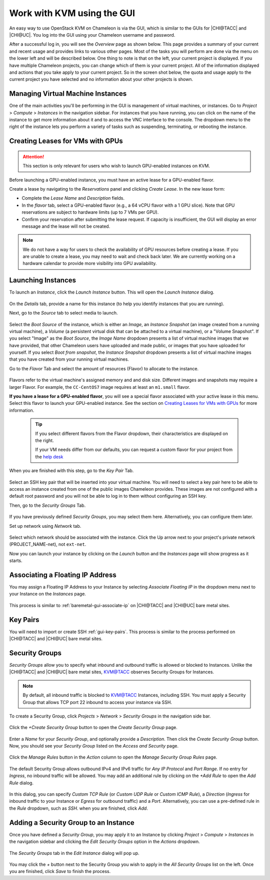 Work with KVM using the GUI
===========================

An easy way to use OpenStack KVM on Chameleon is via the GUI, which is similar
to the GUIs for |CHI@TACC| and |CHI@UC|. You log into the GUI using
your Chameleon username and password.

After a successful log in, you will see the *Overview* page as shown below. This
page provides a summary of your current and recent usage and provides links to
various other pages. Most of the tasks you will perform are done via the menu on
the lower left and will be described below. One thing to note is that on the
left, your current project is displayed. If you have multiple Chameleon
projects, you can change which of them is your current project. All of the
information displayed and actions that you take apply to your current project.
So in the screen shot below, the quota and usage apply to the current project
you have selected and no information about your other projects is shown.

.. figure:: new_overview.png

Managing Virtual Machine Instances
----------------------------------

One of the main activities you'll be performing in the GUI is management of
virtual machines, or instances. Go to *Project* > *Compute* > *Instances* in the
navigation sidebar. For instances that you have running, you can click on the
name of the instance to get more information about it and to access the VNC
interface to the console. The dropdown menu to the right of the instance lets
you perform a variety of tasks such as suspending, terminating, or rebooting the
instance.

.. figure:: new_instances.png

Creating Leases for VMs with GPUs
---------------------------------
.. _kvm-create-lease:

.. attention::
   This section is only relevant for users who wish to launch GPU-enabled instances on KVM.

Before launching a GPU-enabled instance, you must have an active lease for a GPU-enabled flavor.

Create a lease by navigating to the *Reservations* panel and clicking *Create Lease*. In the new lease form:
   
- Complete the *Lease Name* and *Description* fields.
- In the *flavor* tab, select a GPU-enabled flavor (e.g., a 64 vCPU flavor with a 1 GPU slice). Note that GPU reservations are subject to hardware limits (up to 7 VMs per GPU).
- Confirm your reservation after submitting the lease request. If capacity is insufficient, the GUI will display an error message and the lease will not be created.

.. figure::
   [image placeholder]
.. note::
   We do not have a way for users to check the availability of GPU resources before creating a lease. If you are unable to create a lease, you may need to wait and check back later. We are currently working on a hardware calendar to provide more visibility into GPU availability.

Launching Instances
-------------------

To launch an *Instance*, click the *Launch Instance* button. This will open the
*Launch Instance* dialog.

.. figure:: new_launchdetails.png

On the *Details* tab, provide a name for this instance (to help you identify
instances that you are running).

Next, go to the *Source* tab to select media to launch.

.. figure:: new_launchsource.png

Select the *Boot Source* of the instance, which is either an *Image*, an
*Instance Snapshot* (an image created from a running virtual machine), a
*Volume* (a persistent virtual disk that can be attached to a virtual machine),
or a "Volume Snapshot". If you select "Image" as the *Boot Source*, the *Image
Name* dropdown presents a list of virtual machine images that we have provided,
that other Chameleon users have uploaded and made public, or images that you
have uploaded for yourself. If you select *Boot from snapshot*, the *Instance
Snapshot* dropdown presents a list of virtual machine images that you have
created from your running virtual machines.

Go to the *Flavor* Tab and select the amount of resources (Flavor) to allocate
to the instance.

.. figure:: new_launchflavor.png

Flavors refer to the virtual machine's assigned memory and and disk size.
Different images and snapshots may require a larger Flavor. For example, the
``CC-CentOS7`` image requires at least an ``m1.small`` flavor.

**If you have a lease for a GPU-enabled flavor**, you will see a special flavor
associated with your active lease in this menu. Select this flavor to launch
your GPU-enabled instance. See the section on `Creating Leases for VMs with
GPUs <#kvm-create-lease>`_ for more information.

   .. tip::
      If you select different flavors from the Flavor dropdown, their
      characteristics are displayed on the right.

      If your VM needs differ from our defaults, you can request a custom
      flavor for your project from the
      `help desk <https://www.chameleoncloud.org/user/help/>`__

When you are finished with this step, go to the *Key Pair* Tab.

.. figure:: new_launchaccess.png

Select an SSH key pair that will be inserted into your virtual machine. You will
need to select a key pair here to be able to access an instance created from one
of the public images Chameleon provides. These images are not configured with a
default root password and you will not be able to log in to them without
configuring an SSH key.

Then, go to the *Security Groups* Tab.

.. figure:: new_secgroups.png

If you have previously defined *Security Groups*, you may select them here.
Alternatively, you can configure them later.

Set up network using *Network* tab.

.. figure:: new_launchnetwork.png

Select which network should be associated with the instance. Click the Up arrow
next to your project's private network (PROJECT_NAME-net), not ``ext-net``.

Now you can launch your instance by clicking on the *Launch* button and the
*Instances* page will show progress as it starts.

.. _kvm-associate-ip:

Associating a Floating IP Address
---------------------------------

You may assign a Floating IP Address to your Instance by selecting *Associate
Floating IP* in the dropdown menu next to your Instance on the *Instances* page.

.. figure:: new_associatemenu.png

This process is similar to :ref:`baremetal-gui-associate-ip` on |CHI@TACC| and
|CHI@UC| bare metal sites.

Key Pairs
---------

You will need to import or create SSH :ref:`gui-key-pairs`. This process is
similar to the process performed on |CHI@TACC| and |CHI@UC| bare metal sites.

.. _kvm-security-groups:

Security Groups
---------------

*Security Groups* allow you to specify what inbound and outbound traffic is
allowed or blocked to Instances. Unlike the |CHI@TACC| and |CHI@UC| bare metal
sites, `KVM\@TACC <https://kvm.tacc.chameleoncloud.org>`_ observes Security
Groups for Instances.

.. note::
   By default, all inbound traffic is blocked to `KVM\@TACC
   <https://kvm.tacc.chameleoncloud.org>`_ Instances, including SSH. You must
   apply a Security Group that allows TCP port 22 inbound to access your
   instance via SSH.

To create a Security Group, click *Projects* > *Network* > *Security Groups* in
the navigation side bar.

.. figure:: new_securitytab.png

Click the *+Create Security Group* button to open the *Create Security Group*
page.

.. figure:: new_createsecurity.png

Enter a *Name* for your *Security Group*, and optionally provide a
*Description*. Then click the *Create Security Group* button. Now, you should
see your *Security Group* listed on the *Access and Security* page.

.. figure:: new_grouplist.png

Click the *Manage Rules* button in the *Action* column to open the *Manage
Security Group Rules* page.

.. figure:: new_managerules.png

The default Security Group allows outbound IPv4 and IPv6 traffic for *Any IP
Protocol* and *Port Range*. If no entry for *Ingress*, no inbound traffic will
be allowed. You may add an additional rule by clicking on the *+Add Rule* to
open the *Add Rule* dialog.

.. figure:: new_addrule.png

In this dialog, you can specify *Custom TCP Rule* (or *Custom UDP Rule* or
*Custom ICMP Rule*), a *Direction* (*Ingress* for inbound traffic to your
Instance or *Egress* for outbound traffic) and a *Port*. Alternatively, you can
use a pre-defined rule in the *Rule* dropdown, such as *SSH*. when you are
finished, click *Add*.

.. _kvm-security-group:

Adding a Security Group to an Instance
--------------------------------------

Once you have defined a *Security Group*, you may apply it to an Instance by
clicking *Project* > *Compute* > *Instances* in the navigation sidebar and
clicking the *Edit Security Groups* option in the *Actions* dropdown.

.. figure:: new_editaction.png

The *Security Groups* tab in the *Edit Instance* dialog will pop up.

.. figure:: new_editinstance.png

You may click the *+* button next to the Security Group you wish to apply in the
*All Security Groups* list on the left. Once you are finished, click *Save* to
finish the process.